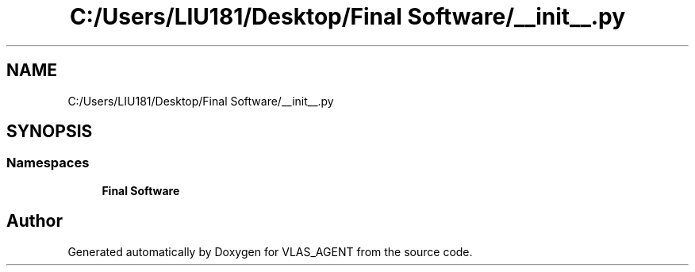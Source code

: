 .TH "C:/Users/LIU181/Desktop/Final Software/__init__.py" 3 "Fri Feb 22 2019" "VLAS_AGENT" \" -*- nroff -*-
.ad l
.nh
.SH NAME
C:/Users/LIU181/Desktop/Final Software/__init__.py
.SH SYNOPSIS
.br
.PP
.SS "Namespaces"

.in +1c
.ti -1c
.RI " \fBFinal Software\fP"
.br
.in -1c
.SH "Author"
.PP 
Generated automatically by Doxygen for VLAS_AGENT from the source code\&.
